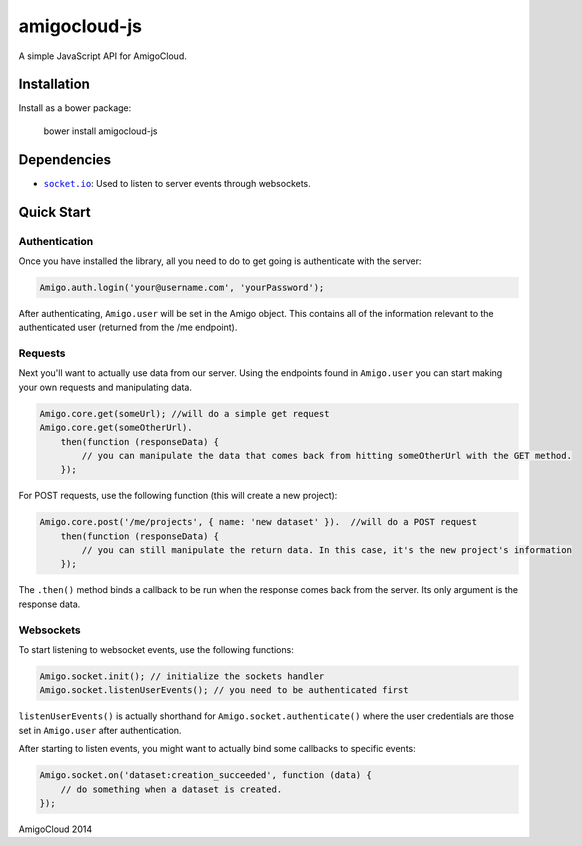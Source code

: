 amigocloud-js
=============
A simple JavaScript API for AmigoCloud.

Installation
------------

Install as a bower package:

..

    bower install amigocloud-js
    
Dependencies
------------

- |socket.io|_: Used to listen to server events through websockets.

Quick Start
-----------
Authentication
~~~~~~~~~~~~~~


Once you have installed the library, all you need to do to 
get going is authenticate with the server:

.. code:: javascript
    
    Amigo.auth.login('your@username.com', 'yourPassword');

After authenticating, ``Amigo.user`` will be set in the Amigo object. This contains all of the information relevant to the authenticated user (returned from the /me endpoint).

Requests
~~~~~~~~

Next you'll want to actually use data from our server. Using the endpoints found in ``Amigo.user`` you can start making your own requests and manipulating data.

.. code:: javascript
    
    Amigo.core.get(someUrl); //will do a simple get request
    Amigo.core.get(someOtherUrl).
        then(function (responseData) {
            // you can manipulate the data that comes back from hitting someOtherUrl with the GET method.
        });

For POST requests, use the following function (this will create a new project):

.. code:: javascript
    
    Amigo.core.post('/me/projects', { name: 'new dataset' }).  //will do a POST request
        then(function (responseData) {
            // you can still manipulate the return data. In this case, it's the new project's information
        });
        
The ``.then()`` method binds a callback to be run when the response comes back from the server. Its only argument is the response data.
        
Websockets
~~~~~~~~~~

To start listening to websocket events, use the following functions:

.. code:: javascript
    
    Amigo.socket.init(); // initialize the sockets handler
    Amigo.socket.listenUserEvents(); // you need to be authenticated first
    
``listenUserEvents()`` is actually shorthand for ``Amigo.socket.authenticate()`` where the user credentials are those set in ``Amigo.user`` after authentication.

After starting to listen events, you might want to actually bind some callbacks to specific events:

.. code:: javascript
    
    Amigo.socket.on('dataset:creation_succeeded', function (data) {
        // do something when a dataset is created.
    });

.. |socket.io| replace:: ``socket.io``
.. _socket.io: http://socket.io

AmigoCloud 2014
